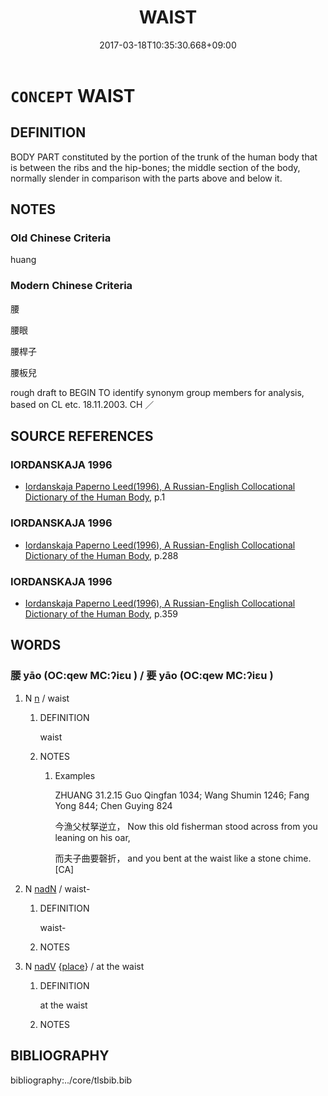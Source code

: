 # -*- mode: mandoku-tls-view -*-
#+TITLE: WAIST
#+DATE: 2017-03-18T10:35:30.668+09:00        
#+STARTUP: content
* =CONCEPT= WAIST
:PROPERTIES:
:CUSTOM_ID: uuid-8422d721-632c-4a62-94be-9b198bb373a3
:SYNONYM+:  HIP
:TR_ZH: 腰
:END:
** DEFINITION

BODY PART constituted by the portion of the trunk of the human body that is between the ribs and the hip-bones; the middle section of the body, normally slender in comparison with the parts above and below it.

** NOTES

*** Old Chinese Criteria
huang

*** Modern Chinese Criteria
腰

腰眼

腰桿子

腰板兒

rough draft to BEGIN TO identify synonym group members for analysis, based on CL etc. 18.11.2003. CH ／

** SOURCE REFERENCES
*** IORDANSKAJA 1996
 - [[cite:IORDANSKAJA-1996][Iordanskaja Paperno Leed(1996), A Russian-English Collocational Dictionary of the Human Body]], p.1

*** IORDANSKAJA 1996
 - [[cite:IORDANSKAJA-1996][Iordanskaja Paperno Leed(1996), A Russian-English Collocational Dictionary of the Human Body]], p.288

*** IORDANSKAJA 1996
 - [[cite:IORDANSKAJA-1996][Iordanskaja Paperno Leed(1996), A Russian-English Collocational Dictionary of the Human Body]], p.359

** WORDS
   :PROPERTIES:
   :VISIBILITY: children
   :END:
*** 腰 yāo (OC:qew MC:ʔiɛu ) / 要 yāo (OC:qew MC:ʔiɛu )
:PROPERTIES:
:CUSTOM_ID: uuid-196d4d5e-a5dc-45a2-af93-828de035b009
:Char+: 腰(130,9/13) 
:Char+: 要(146,3/9) 
:GY_IDS+: uuid-2856f44a-3387-483f-a785-379fb7b4b512
:PY+: yāo     
:OC+: qew     
:MC+: ʔiɛu     
:GY_IDS+: uuid-770a409a-3af2-4f16-9c16-09a9714a11cd
:PY+: yāo     
:OC+: qew     
:MC+: ʔiɛu     
:END: 
**** N [[tls:syn-func::#uuid-8717712d-14a4-4ae2-be7a-6e18e61d929b][n]] / waist
:PROPERTIES:
:CUSTOM_ID: uuid-4faa1bce-4827-40fe-a59c-436dd5b64ef1
:END:
****** DEFINITION

waist

****** NOTES

******* Examples
ZHUANG 31.2.15 Guo Qingfan 1034; Wang Shumin 1246; Fang Yong 844; Chen Guying 824

 今漁父杖拏逆立， Now this old fisherman stood across from you leaning on his oar, 

 而夫子曲要磬折， and you bent at the waist like a stone chime.[CA]

**** N [[tls:syn-func::#uuid-516d3836-3a0b-4fbc-b996-071cc48ba53d][nadN]] / waist-
:PROPERTIES:
:CUSTOM_ID: uuid-495e93c0-558f-42de-98c2-f97f6c8efb82
:END:
****** DEFINITION

waist-

****** NOTES

**** N [[tls:syn-func::#uuid-91666c59-4a69-460f-8cd3-9ddbff370ae5][nadV]] {[[tls:sem-feat::#uuid-8f360c6f-89f6-4bc5-a698-5433c407d3b2][place]]} / at the  waist
:PROPERTIES:
:CUSTOM_ID: uuid-79c7c606-87e8-486c-9ea1-e1ea0877b183
:END:
****** DEFINITION

at the  waist

****** NOTES

** BIBLIOGRAPHY
bibliography:../core/tlsbib.bib
